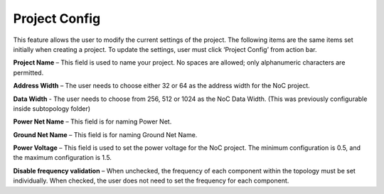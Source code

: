 Project Config
==========================================

This feature allows the user to modify the current settings of the project. The following items are the same items set initially when creating a project. To update the settings, user must click ‘Project Config’ from action bar.

.. image:: images/project_config1.png
  :alt: project_config1
  :align: center

.. image:: images/project_config3.png
  :alt: project_config3
  :align: center

**Project Name** – This field is used to name your project. No spaces are allowed; only alphanumeric characters are permitted.
  
**Address Width** – The user needs to choose either 32 or 64 as the address width for the NoC project.

**Data Width** - The user needs to choose from 256, 512 or 1024 as the NoC Data Width. (This was previously configurable inside subtopology folder)
  
**Power Net Name** – This field is for naming Power Net. 
  
**Ground Net Name** – This field is for naming Ground Net Name. 
  
**Power Voltage** – This field is used to set the power voltage for the NoC project. The minimum configuration is 0.5, and the maximum configuration is 1.5.
  
**Disable frequency validation** – When unchecked, the frequency of each component within the topology must be set individually. When checked, the user does not need to set the frequency for each component.




